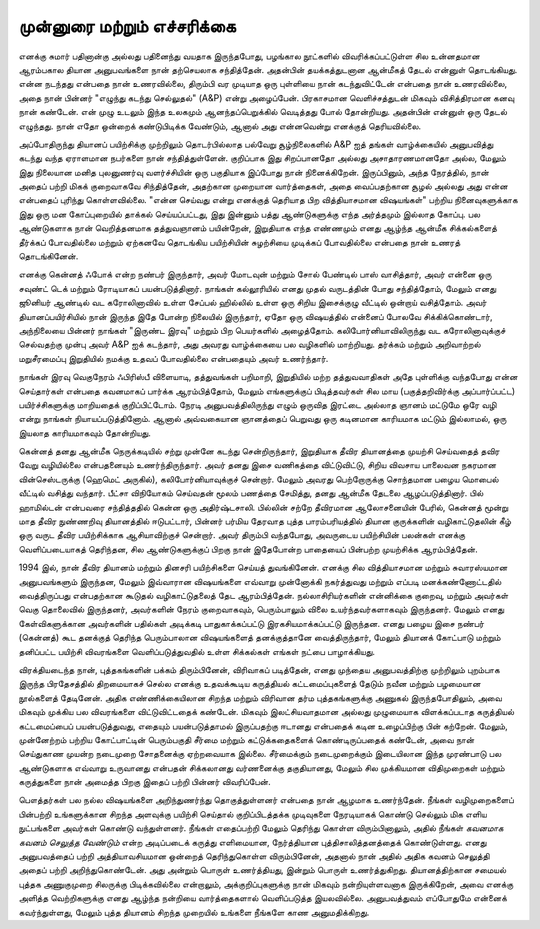முன்னுரை மற்றும் எச்சரிக்கை
===============================

எனக்கு சுமார் பதினான்கு அல்லது பதினைந்து வயதாக இருந்தபோது, பழங்கால
நூட்களில் விவரிக்கப்பட்டுள்ள சில உன்னதமான ஆரம்பகால தியான அனுபவங்களை
நான் தற்செயலாக சந்தித்தேன். அதன்பின் தயக்கத்துடனான ஆன்மீகத் தேடல்
என்னுள் தொடங்கியது. என்ன நடந்தது என்பதை நான் உணரவில்லை, திரும்பி 
வர முடியாத ஒரு புள்ளியை நான் கடந்துவிட்டேன் என்பதை நான் உணரவில்லை,
அதை நான் பின்னர் "எழுந்து கடந்து செல்லுதல்" (A&P) என்று அழைப்பேன்.
பிரகாசமான வெளிச்சத்துடன் மிகவும் விசித்திரமான கனவு நான் கண்டேன்.
என் முழு உடலும் இந்த உலகமும் ஆனந்தப்பெறுக்கில் வெடித்தது போல் தோன்றியது.
அதன்பின் என்னுள் ஒரு தேடல் எழுந்தது. நான் எதோ ஒன்றைக் கண்டுபிடிக்க
வேண்டும், ஆனால் அது என்னவென்று எனக்குத் தெரியவில்லை.

அப்போதிருந்து தியானப் பயிற்சிக்கு முற்றிலும் தொடர்பில்லாத பல்வேறு 
சூழ்நிலைகளில் A&P ஐத் தங்கள் வாழ்க்கையில் அனுபவித்து கடந்து வந்த ஏராளமான
நபர்களை நான் சந்தித்துள்ளேன். குறிப்பாக இது சிறப்பானதோ அல்லது 
அசாதாரணமானதோ அல்ல, மேலும் இது நிலையான மனித புலனுணர்வு 
வளர்ச்சியின் ஒரு பகுதியாக இப்போது நான் நினைக்கிறேன். இருப்பினும், அந்த 
நேரத்தில், நான் அதைப் பற்றி மிகக் குறைவாகவே சிந்தித்தேன், அதற்கான 
முறையான வார்த்தைகள், அதை வைப்பதற்கான சூழல் அல்லது அது என்ன 
என்பதைப் புரிந்து கொள்ளவில்லை. "என்ன செய்வது என்று எனக்குத் தெரியாத 
பிற வித்தியாசமான விஷயங்கள்" பற்றிய நினைவுகளுக்காக இது ஒரு மன 
கோப்புறையில் தாக்கல் செய்யப்பட்டது, இது இன்னும் பத்து ஆண்டுகளுக்கு எந்த 
அர்த்தமும் இல்லாத கோப்பு. பல ஆண்டுகளாக நான் வெறித்தனமாக தத்துவஞானம் 
பயின்றேன், இறுதியாக எந்த எண்ணமும் எனது ஆழ்ந்த ஆன்மீக சிக்கல்களைத் 
தீர்க்கப் போவதில்லை மற்றும் ஏற்கனவே தொடங்கிய பயிற்சியின் சுழற்சியை 
முடிக்கப் போவதில்லை என்பதை நான் உணரத் தொடங்கினேன்.

எனக்கு கென்னத் ஃபோக் என்ற நண்பர் இருந்தார், அவர் மோடவுன் மற்றும் சோல்
பேண்டில் பாஸ் வாசித்தார், அவர் என்னை ஒரு சவுண்ட் டெக் மற்றும் ரோடியாகப்
பயன்படுத்தினார். நாங்கள் கல்லூரியில் எனது முதல் வருடத்தின் போது சந்தித்தோம்,
மேலும் எனது ஜூனியர் ஆண்டில் வட கரோலினாவில் உள்ள சேப்பல் ஹில்லில் உள்ள
ஒரு சிறிய இசைக்குழு வீட்டில் ஒன்றாய் வசித்தோம். அவர் தியானப்பயிர்சியில் நான்
இருந்த இதே போன்ற நிலையில் இருந்தார், ஏதோ ஒரு விஷயத்தில் என்னைப் போலவே
சிக்கிக்கொண்டார், அந்நிலையை பின்னர் நாங்கள் "இருண்ட இரவு" மற்றும் பிற
பெயர்களில் அழைத்தோம். கலிபோர்னியாவிலிருந்து வட கரோலினாவுக்குச் செல்வதற்கு
முன்பு அவர் A&P ஐக் கடந்தார், அது அவரது வாழ்க்கையை பல வழிகளில் மாற்றியது.
தர்க்கம் மற்றும் அறிவாற்றல் மறுசீரமைப்பு இறுதியில் நமக்கு உதவப் போவதில்லை
என்பதையும் அவர் உணர்ந்தார்.

நாங்கள் இரவு வெகுநேரம் ஃபிரிஸ்பீ விளையாடி, தத்துவங்கள் பறிமாறி, இறுதியில் மற்ற
தத்துவவாதிகள் அதே புள்ளிக்கு வந்தபோது என்ன செய்தார்கள் என்பதை கவனமாகப்
பார்க்க ஆரம்பித்தோம், மேலும் எங்களுக்குப் பிடித்தவர்கள் சில மாய (பகுத்தறிவிர்க்கு
அப்பார்ப்பட்ட) பயிர்ச்சிகளுக்கு மாறியதைக் குறிப்பிட்டோம். நேரடி அனுபவத்திலிருந்து
எழும் ஒருவித இரட்டை அல்லாத ஞானம் மட்டுமே ஒரே வழி என்று நாங்கள்
நியாயப்படுத்தினோம். ஆனால் அவ்வகையான ஞானத்தைப் பெறுவது ஒரு கடினமான
காரியமாக மட்டும் இல்லாமல், ஒரு இயலாத காரியமாகவும் தோன்றியது.

கென்னத் தனது ஆன்மீக நெருக்கடியில் சற்று முன்னே கடந்து சென்றிருந்தார், இறுதியாக
தீவிர தியானத்தை முயற்சி செய்வதைத் தவிர வேறு வழியில்லை என்பதனையும்
உணர்ந்திருந்தார். அவர் தனது இசை வணிகத்தை விட்டுவிட்டு, சிறிய விவசாய 
பாலைவன நகரமான வின்செஸ்டருக்கு (ஹெமெட் அருகில்), கலிபோர்னியாவுக்குச்
சென்றார். மேலும் அவரது பெற்றோருக்கு சொந்தமான பழைய மொபைல் வீட்டில் வசித்து
வந்தார். பீட்சா விநியோகம் செய்வதன் மூலம் பணத்தை சேமித்து, தனது ஆன்மீக 
தேடலை ஆழப்படுத்தினார். பில் ஹாமில்டன் என்பவரை சந்தித்ததில் கென்ன ஒரு 
அதிர்ஷ்டசாலி. பில்லின் சற்றே தீவிரமான ஆலோசனையின் பேரில், கென்னத் மூன்று
மாத தீவிர நுண்ணறிவு தியானத்தில் ஈடுபட்டார், பின்னர் பர்மிய தேரவாத புத்த 
பாரம்பரியத்தில் தியான குருக்களின் வழிகாட்டுதலின் கீழ் ஒரு வருட தீவிர பயிற்சிக்காக
ஆசியாவிற்குச் சென்றார். அவர் திரும்பி வந்தபோது, அவருடைய பயிற்சியின் பலன்கள்
எனக்கு வெளிப்படையாகத் தெரிந்தன, சில ஆண்டுகளுக்குப் பிறகு நான் இதேபோன்ற 
பாதையைப் பின்பற்ற முயற்சிக்க ஆரம்பித்தேன்.

1994 இல், நான் தீவிர தியானம் மற்றும் தினசரி பயிற்சிகளை செய்யத் துவங்கினேன்.
எனக்கு சில வித்தியாசமான மற்றும் சுவாரஸ்யமான அனுபவங்களும் இருந்தன, மேலும்
இவ்வாரான விஷயங்களை எவ்வாறு முன்னோக்கி நகர்த்துவது மற்றும் எப்படி 
மனக்கண்ணோட்டதில் வைத்திருப்பது என்பதற்கான கூடுதல் வழிகாட்டுதலைத் தேட 
ஆரம்பித்தேன். நல்லாசிரியர்களின் என்னிக்கை குறைவு, மற்றும் அவர்கள் வெகு 
தொலைவில் இருந்தனர், அவர்களின் நேரம் குறைவாகவும், பெரும்பாலும் விலை 
உயர்ந்தவர்களாகவும் இருந்தனர். மேலும் எனது கேள்விகளுக்கான அவர்களின் பதில்கள் 
அடிக்கடி பாதுகாக்கப்பட்டு இரகசியமாக்கப்பட்டு இருந்தன. எனது பழைய இசை நண்பர்
(கென்னத்) கூட தனக்குத் தெரிந்த பெரும்பாலான விஷயங்களைத் தனக்குத்தானே 
வைத்திருந்தார், மேலும் தியானக் கோட்பாடு மற்றும் தனிப்பட்ட பயிற்சி விவரங்களை
வெளிப்படுத்துவதில் உள்ள சிக்கல்கள் எங்கள் நட்பை பாழாக்கியது.

விரக்தியடைந்த நான், புத்தகங்களின் பக்கம் திரும்பினேன், விரிவாகப் படித்தேன், 
எனது முந்தைய அனுபவத்திற்கு முற்றிலும் புறம்பாக இருந்த பிரதேசத்தில் திறமையாகச்
செல்ல எனக்கு உதவக்கூடிய கருத்தியல் கட்டமைப்புகளைத் தேடும் நவீன மற்றும் 
பழமையான நூல்களைத் தேடினேன். அதிக எண்ணிக்கையிலான சிறந்த மற்றும்
விரிவான தர்ம புத்தகங்களுக்கு அணுகல் இருந்தபோதிலும், அவை மிகவும் முக்கிய பல 
விவரங்களை விட்டுவிட்டதைக் கண்டேன். மிகவும் இலட்சியவாதமான அல்லது 
முழுமையாக விளக்கப்படாத கருத்தியல் கட்டமைப்பைப் பயன்படுத்துவது, எதையும்
பயன்படுத்தாமல் இருப்பதற்கு ஈடானது என்பதைக் கடின உழைப்பிற்கு பின் கற்றேன்.
மேலும், முன்னேற்றம் பற்றிய கோட்பாட்டின் பெரும்பகுதி சீர்மை மற்றும்
கட்டுக்கதைகளைக் கொண்டிருப்பதைக் கண்டேன், அவை நான் செய்துகாண முயன்ற
நடைமுறை சோதனைக்கு ஏற்றவையாக இல்லை. சீர்மைக்கும் நடைமுறைக்கும் 
இடையிலான இந்த முரண்பாடு பல ஆண்டுகளாக எவ்வாறு உருவானது என்பதன் 
சிக்கலானது வர்ணனைக்கு தகுதியானது, மேலும் சில முக்கியமான விதிமுறைகள் 
மற்றும் கருத்துகளை நான் அமைத்த பிறகு இதைப் பற்றி பின்னர் விவரிப்பேன்.

பௌத்தர்கள் பல நல்ல விஷயங்களை அறிந்துணர்ந்து தொகுத்துள்ளனர் என்பதை நான்
ஆழமாக உணர்ந்தேன். நீங்கள் வழிமுறைகளைப் பின்பற்றி உங்களுக்கான சிறந்த
அளவுக்கு பயிற்சி செய்தால் குறிப்பிடத்தக்க முடிவுகளை நேரடியாகக் கொண்டு செல்லும்
மிக எளிய நுட்பங்களை அவர்கள் கொண்டு வந்துள்ளனர். நீங்கள் எதைப்பற்றி மேலும்
தெரிந்து கொள்ள விரும்பினாலும், அதில் நீங்கள் *கவனமாக கவனம் செலுத்த வேண்டும்*
என்ற அடிப்படைக் கருத்து எளிமையான, நேர்த்தியான புத்திசாலித்தனத்தைக் 
கொண்டுள்ளது. எனது அனுபவத்தைப் பற்றி அத்தியாவசியமான ஒன்றைத் 
தெரிந்துகொள்ள விரும்பினேன், அதனால் நான் அதில் அதிக கவனம் செலுத்தி அதைப் 
பற்றி அறிந்துகொண்டேன். அது அன்றும் பொருள் உணர்த்தியது, இன்றும் பொருள் 
உணர்த்துகிறது. தியானத்திற்கான சமையல் புத்தக அணுகுமுறை சிலருக்கு 
பிடிக்கவில்லை என்றாலும், அக்குறிப்புகளுக்கு நான் மிகவும் நன்றியுள்ளவனாக 
இருக்கிறேன், அவை எனக்கு அளித்த வெற்றிகளுக்கு எனது ஆழ்ந்த நன்றியை 
வார்த்தைகளால் வெளிப்படுத்த இயலவில்லை. அனுபவத்துவம் எப்போதுமே என்னைக்
கவர்ந்துள்ளது, மேலும் புத்த தியானம் சிறந்த முறையில் உங்களை நீங்களே காண
அனுமதிக்கிறது.
